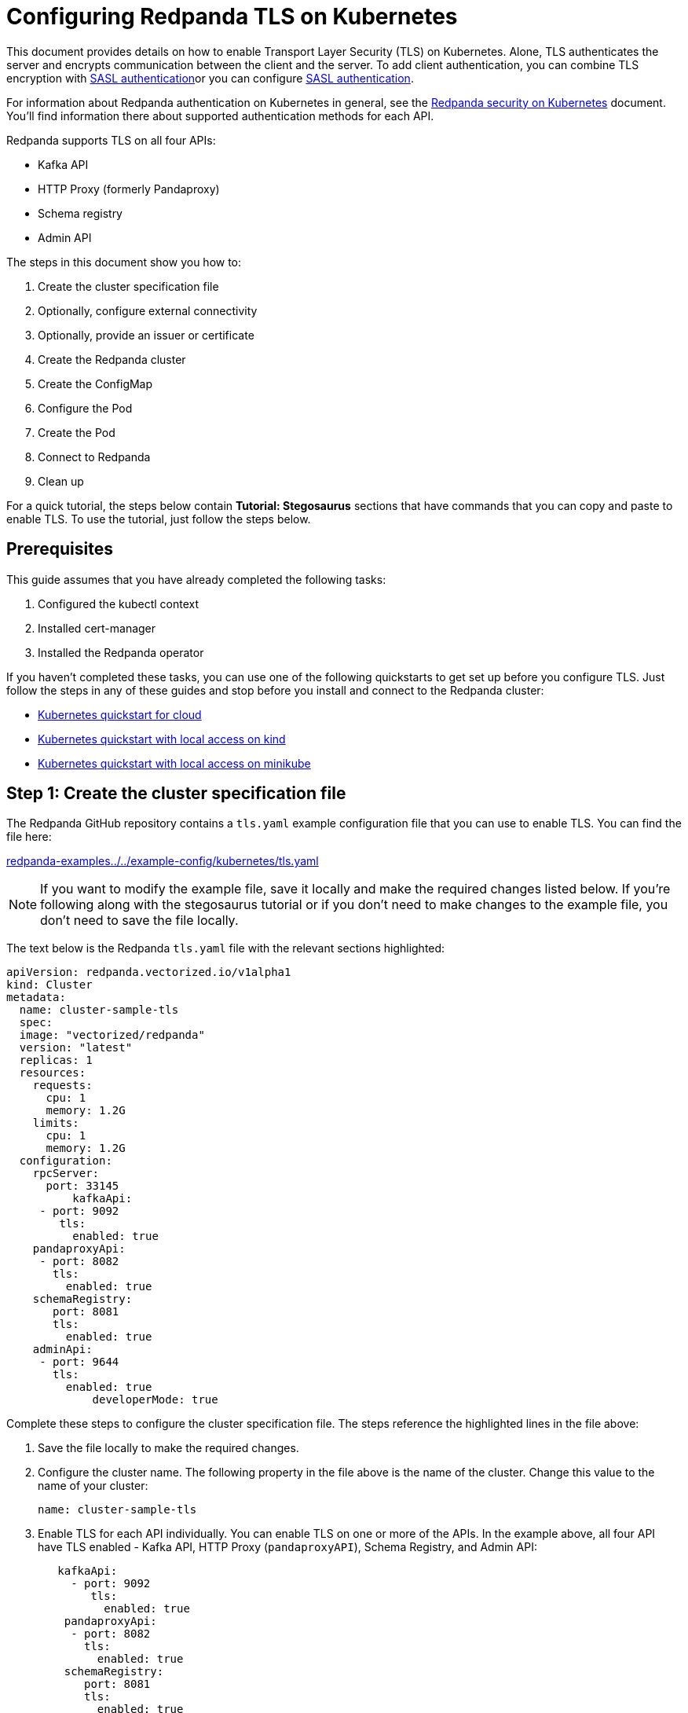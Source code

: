 = Configuring Redpanda TLS on Kubernetes
:description: Use TLS to authenticate Redpanda brokers and encrypt communication between clients and brokers.

This document provides details on how to enable Transport Layer Security (TLS) on Kubernetes. Alone, TLS authenticates the server and encrypts communication between the client and the server. To add client authentication, you can combine TLS encryption with xref:security:kubernetes-sasl.adoc[SASL authentication]or you can configure xref:security:kubernetes-sasl.adoc[SASL authentication].

For information about Redpanda authentication on Kubernetes in general, see the xref:security:kubernetes-security.adoc[Redpanda security on Kubernetes] document. You'll find information there about supported authentication methods for each API.

Redpanda supports TLS on all four APIs:

* Kafka API
* HTTP Proxy (formerly Pandaproxy)
* Schema registry
* Admin API

The steps in this document show you how to:

. Create the cluster specification file
. Optionally, configure external connectivity
. Optionally, provide an issuer or certificate
. Create the Redpanda cluster
. Create the ConfigMap
. Configure the Pod
. Create the Pod
. Connect to Redpanda
. Clean up

For a quick tutorial, the steps below contain *Tutorial: Stegosaurus* sections that have commands that you can copy and paste to enable TLS. To use the tutorial, just follow the steps below.

== Prerequisites

This guide assumes that you have already completed the following tasks:

. Configured the kubectl context
. Installed cert-manager
. Installed the Redpanda operator

If you haven't completed these tasks, you can use one of the following quickstarts to get set up before you configure TLS. Just follow the steps in any of these guides and stop before you install and connect to the Redpanda cluster:

* xref:quickstart:kubernetes-qs-cloud.adoc[Kubernetes quickstart for cloud]
* xref:quickstart:kubernetes-qs-cloud.adoc[Kubernetes quickstart with local access on kind]
* xref:quickstart:kubernetes-qs-cloud.adoc[Kubernetes quickstart with local access on minikube]

== *Step 1: Create the cluster specification file*

The Redpanda GitHub repository contains a `tls.yaml` example configuration file that you can use to enable TLS. You can find the file here:

https://github.com/redpanda-data/redpanda-examples/blob/main/docs/example-config/kubernetes/tls.yaml[redpanda-examples../../example-config/kubernetes/tls.yaml]

NOTE: If you want to modify the example file, save it locally and make the required changes listed below. If you're following along with the stegosaurus tutorial or if you don't need to make changes to the example file, you don't need to save the file locally.

The text below is the Redpanda `tls.yaml` file with the relevant sections highlighted:

[,yaml]
----
apiVersion: redpanda.vectorized.io/v1alpha1
kind: Cluster
metadata:
  name: cluster-sample-tls
  spec:
  image: "vectorized/redpanda"
  version: "latest"
  replicas: 1
  resources:
    requests:
      cpu: 1
      memory: 1.2G
    limits:
      cpu: 1
      memory: 1.2G
  configuration:
    rpcServer:
      port: 33145
          kafkaApi:
     - port: 9092
        tls:
          enabled: true
    pandaproxyApi:
     - port: 8082
       tls:
         enabled: true
    schemaRegistry:
       port: 8081
       tls:
         enabled: true
    adminApi:
     - port: 9644
       tls:
         enabled: true
             developerMode: true
----

Complete these steps to configure the cluster specification file. The steps reference the highlighted lines in the file above:

. Save the file locally to make the required changes.
. Configure the cluster name. The following property in the file above is the name of the cluster. Change this value to the name of your cluster:
+
[,yaml]
----
name: cluster-sample-tls
----

. Enable TLS for each API individually. You can enable TLS on one or more of the APIs. In the example above, all four API have TLS enabled - Kafka API, HTTP Proxy (`pandaproxyAPI`), Schema Registry, and Admin API:
+
[,yaml]
----
   kafkaApi:
     - port: 9092
        tls:
          enabled: true
    pandaproxyApi:
     - port: 8082
       tls:
         enabled: true
    schemaRegistry:
       port: 8081
       tls:
         enabled: true
    adminApi:
     - port: 9644
       tls:
         enabled: true
----

=== Tutorial: Stegosaurus

If you want to follow along with the stegosaurus example, you do not need to do anything for this step. Take note of the contents of the file, but you don't need to modify it or save it locally.

== Step 2: Optionally, configure external connectivity

You can specify up to two listeners for each API, but only one listener can have TLS enabled. If you do have two listeners, one must be internal and one must be external. The exception is Schema Registry. The Schema Registry listener can be internal, or it can be an internal port that is used internally and externally. If you enable external connectivity on Schema Registry, the Kubernetes node port connects to the internal Redpanda port to provide external connectivity.

To enable external connectivity with TLS, add the following lines to each API in the configuration file that you created in *Step 1*:

[,yaml]
----
- external:
    enabled: true
    subdomain: <subdomain_name>
----

The `subdomain` field allows you to specify the advertised address of the external listener. The subdomain addresses, including the brokers, must be registered with a DNS provider, such as https://aws.amazon.com/route53/[Amazon Route 53]. You only need to include the subdomain name in this field, not the brokers. Each API in the configuration file must have the same `subdomain` specified.

The external port is generated automatically and you do not need to specify it. In the example below, TLS is enabled on the external listener for the Kafka API. Enable external connectivity the same way for Admin API and HTTP Proxy.

[,yaml]
----
kafkaApi:
 - port: 9092
 - external:
     enabled: true
     subdomain: <subdomain_name>
   tls:
     enabled: true
----

The Schema Registry syntax is slightly different in that the ports are not a list. You can specify one internal port and one external port. Schema Registry always uses an internal port and with external connectivity configured, the Kubernetes node port connects to the internal Redpanda port. Configure TLS with external connectivity for Schema Registry like this:

[,yaml]
----
schemaRegistry:
   port: 8081
   external:
     enabled: true
     subdomain: <subdomain_name>
   tls:
     enabled: true
----

For more information about external connectivity, including subdomains, see the xref:security:kubernetes-security.adoc#external-connectivity[External connectivity] section of the Redpanda security on Kubernetes documentation.

=== Tutorial: Stegosaurus

The stegosaurus tutorial does not use external connectivity, so you do not have to do anything for this step.

== Step 3: Optionally, provide an issuer or certificate

Kafka API and Schema Registry allow you to provide a certificate issuer or certificate.

When you enable TLS, the Redpanda operator generates a root certificate for each API. However, for Kafka API and Schema registry you can instead specify a certificate issuer or a certificate.

For information about how certificates are created and used in Redpanda, see the xref:security:kubernetes-security.adoc#certificates[Certificates] section of the Redpanda security on Kubernetes document.

=== Provide an issuer

To provide a certificate issuer, add the `issuerRef` property to the cluster specification file that you created in the previous step. For information about issuers, see the cert-manager https://cert-manager.io/docs/concepts/issuer/[Issuer] documentation.

You can provide an issuer for `kafkaAPI` or `schemaRegistry` in the same way. The example here is the `kafkaAPI` configuration with the `issuerRef` property highlighted:

[,yaml]
----
kafkaApi:
 - port: 9092
   tls:
     enabled: true
          issuerRef:
       name: <issuer_name>
       kind: <issuer>
     ----

The `issuerRef` property contains the following variables:

* `issuer_name` - The name of the issuer or cluster issuer.
* `issuer` - A Kubernetes resource that represents a certificate authority. The value of this property can be `Issuer` or `ClusterIssuer`. If the `kind` property is not set, or if it is set to `Issuer`, an issuer with the name specified in the `name` property that exists in the same namespace as the certificate will be used.

=== Provide a certificate

You can provide a certificate as a Secret by adding the `nodeSecretRef` property to the cluster specification file that you created above. For information about Secrets, see the Kubernetes https://kubernetes.io/docs/concepts/configuration/secret/[Secrets] documentation. The cert-manager https://cert-manager.io/docs/concepts/certificate/[Certificate] documentation contains detailed information about certificates, including a diagram of the certificate lifecycle.

You can provide a certificate for `kafkaAPI` or `schemaRegistry` in the same way. The example here is the `kafkaAPI` configuration with the `nodeSecretRef` property highlighted:

[,yaml]
----
kafkaApi:
 - port: 9092
   tls:
     enabled: true
          nodeSecretRef:
       name: <secret_name>
       namespace: <secret_namespace>
       ----

The `nodeSecretRef` property contains the following variables:

* `secret_name` - Name of the certificate secret.
* `secret_namespace` - The Kubernetes namespace where the certificate secret is. If the secret is in a different namespace than the Redpanda cluster, the operator copies it to the namespace of the Redpanda cluster.

=== Tutorial: Stegosaurus

The stegosaurus tutorial uses the certificates generated by cert-manager, so you do not have to do anything for this step.

== Step 4: Create the Redpanda cluster

After you configure the cluster specification file, run the `kubectl apply` command to create the cluster. You can run the command using a path to the cluster specification file on your local machine or you can use the URL to the sample `tls.yaml` file above.

If you modified the file in the previous step, you will have the file saved locally. Run this command to create the Redpanda cluster:

[,bash]
----
kubectl apply -f <cluster_specification.yaml>
----

If you did not modify the example file, you can use the URL to the example file in GitHub to create the cluster:

[,bash]
----
kubectl apply -f https://raw.githubusercontent.com/redpanda-data/redpanda-examples/main/docs/example-config/kubernetes/tls.yaml
----

=== Tutorial: Stegosaurus

To create the cluster for the stegosaurus tutorial, run this command:

[,bash]
----
kubectl apply -f https://raw.githubusercontent.com/redpanda-data/redpanda-examples/main/docs/example-config/kubernetes/tls.yaml
----

== Step 5: Create the ConfigMap

Create a `yaml` file that will hold the configuration for TLS, including the location of the public certificate. In the next step, you will create the Pod, which will consume this ConfigMap. This will allow you to run `rpk` commands with TLS.

NOTE: The Kubernetes https://kubernetes.io/docs/concepts/configuration/configmap/[ConfigMaps] documentation has everything you ever wanted to know about ConfigMaps.

. Copy the text below and save it locally as a `yaml` file, such as `tls_config_map.yaml`.
+
[,yaml]
----
apiVersion: v1
kind: ConfigMap
metadata:
  name: <ConfigMap_name>
data:
  redpanda.yaml: |
    redpanda:
    rpk:
      kafka_api:
      brokers:
        - <cluster_name>-0.<cluster_name>.default.svc.cluster.local:9092
      tls:
        truststore_file: <truststore_file_path>/ca.crt
----

. In the file that you just saved, configure these variables:
+
* `ConfigMap_name` - Name of the ConfigMap. This can be any string. This is what you will use to reference the ConfigMap in the next step when you configure the Pod.
* `cluster_name` - The name of the Redpanda cluster that you defined in the cluster specification file.
* `truststore_file_path` - The directory where you want to mount the `ca.crt` file. Generally this is `/etc/tls/certs/ca`.
. Save the file.

=== External connectivity

If you are configuring TLS with external connectivity, you must configure the brokers accordingly. Replace the `brokers` property in the example file with this:

[,yaml]
----
brokers:
 - 0.<subdomain_name>.:<node_port>
----

Configure the following variables in the `brokers` property:

* `subdomain_name` - The name of the subdomain that you included in the cluster specification file in *Step 1*.
* `node_port` - The Kafka API external port. Unless you included this in the cluster specification file, this port is autogenerated by Kubernetes.

=== Tutorial: Stegosaurus

If you're following along with the stegosaurus tutorial, save the following text locally as a file called `stegosaurus_config.yaml`:

[,yaml]
----
apiVersion: v1
kind: ConfigMap
metadata:
  name: stegosaurus-config
data:
  redpanda.yaml: |
    redpanda:
    rpk:
      kafka_api:
      brokers:
       - cluster-sample-tls-0.cluster-sample-tls.default.svc.cluster.local:9092
      tls:
        truststore_file: /etc/tls/certs/ca/ca.crt
----

== Step 6: Configure the Pod

The Pod is the process that consumes the ConfigMap that you created in the previous step. This Pod runs the Redpanda image in order to run `rpk`, which is part of the Redpanda image.

NOTE: For everything you ever wanted to know about Pods, see the Kubernetes https://kubernetes.io/docs/concepts/workloads/pods/[Pods] documentation.

. Copy the text below and save it locally as a `yaml` file, such as `tls_pod.yaml`.
+
[,yaml]
----
piVersion: v1
kind: Pod
metadata:
  name: <pod_name>
spec:
  containers:
    - name: rpk
      image: 'vectorized/redpanda:<redpanda-version>'
      command:
        - /bin/bash
        - '-c'
      args:
        - sleep infinity
      volumeMounts:
        - mountPath: <truststore_file_path>
          name: <ca_volume_name>
        - mountPath: /etc/redpanda
          name: <rpk_volume_name>
  restartPolicy: Never
  volumes:
    - name: <ca_volume_name>
      secret:
        secretName: <cluster_name>-redpanda
    - name: <rpk_volume_name>
      configMap:
        name: <configMap_name>
----

. In the file that you just saved, configure these variables:
+
* `pod_name` - Name of the Pod. This is the Pod that will run `rpk`. This can be any string.
* `args` - Specifies what you want the Pod to do. You can execute `rpk` commands here. This example uses the `sleep infinity` argument, which tells the Pod to keep running so that you can execute as many `rpk` commands as you want from the command line.
. Configure the `volumeMounts` properties. There are two of these; one for `ca`, and one for `rpk`.
+
* `ca` - The path and the name of the `ca.crt` volume mount.
** `truststore_file_path` - The same path that you specified in the `truststore_file_path` property in the ConfigMap. Generally this is `/etc/tls/certs/ca`.
** `ca_volume_name` - Can be any string, but it must be the same as `ca_volume_name` in the `volume` property of this file.
* `rpk` - The path and the name of the `rpk` volume mount.
** `rpk_volume_name` - Can be any string, but it must be the same as `rpk_volume_name` in the `volume` property of this file.
. Configure the `volume` properties. There are two of these; one for `ca`, and one for `rpk`.
+
* `ca` - The name and Secret of the `ca.crt` volume mount.
** `ca_volume_name` - Must be the same as the `ca_volume_name` in the `volumeMounts` property of this file.
** `cluster_name` - The cluster name that you defined in the cluster specification file in *Step 1*. The `secretName` property specifies the name of the node Secret. For the Kafka API, this is `<cluster_name>-redpanda`.
* `rpk` - The volume name and ConfigMap name of the `rpk` volume mount.
** `rpk_volume_name` - Must match the `<rpk_volume_name>` in the `volumeMounts` property of this file.
** `configMap_name` - The ConfigMap name that you specified in the `name` property of the ConfigMap in the previous step.
. Configure the `<redpanda-version>` variable. Add a Redpanda version, such as `v21.11.11`. You can find all the Redpanda version tags in the https://hub.docker.com/r/redpandadata/redpanda/tags?page=1&ordering=last_updated[Redpanda Docker Hub repository].
. Save the file.

=== Tutorial: Stegosaurus

To follow along with the stegosaurus tutorial, save the following text locally as a file called `stegosaurus_pod.yaml`:

[,yaml]
----
apiVersion: v1
kind: Pod
metadata:
  name: stegosaurus_pod
spec:
  containers:
    - name: rpk
      image: 'vectorized/redpanda:latest'
      command:
        - /bin/bash
        - '-c'
      args:
        - sleep infinity
      volumeMounts:
        - mountPath: /etc/tls/certs/ca
          name: ca_volume
        - mountPath: /etc/redpanda
          name: rpk_volume
  restartPolicy: Never
  volumes:
    - name: ca_volume
      secret:
        secretName: cluster-sample-tls-redpanda
    - name: rpk_volume
      configMap:
        name: stegosaurus-config
----

== Step 7: Create the Pod

Run the following command to create the pod:

[,bash]
----
kubectl apply -f <tls_pod.yaml>
----

=== Tutorial: Stegosaurus

To create the Pod for the stegosaurus tutorial, run this command:

[,bash]
----
kubectl apply -f stegosaurus_pod.yaml
----

== Step 8: Connect to Redpanda

Now that you have TLS enabled and the Pod created, you can start using `rpk` to interact with Redpanda. Note that each time you execute an `rpk` command, `rpk` establishes a connection and authenticates the server.

. Create a topic with this command:
+
[,bash]
----
kubectl exec <pod_name> -- rpk topic create <topic_name>
----
+
The command contains the following variables:
+
* `pod_name` - The Pod name that you specified in the Pod configuration file.
* `topic_name` - The name of the topic that you're creating with this command.

. This command will describe the topic:
+
[,bash]
----
kubectl exec <pod_name> -- rpk topic describe <topic_name>
----
+
NOTE: You do not need to specify the brokers in these commands because they were defined in the ConfigMap. If you include brokers in the `rpk` commands, it will override the brokers in the ConfigMap.

=== Tutorial: Stegosaurus

. For the stegosaurus tutorial, run this command to create a topic called `stegosaurus_topic`:
+
[,bash]
----
kubectl exec stegosaurus_pod -- rpk topic create stegosaurus_topic
----

. And this command will describe the topic:
+
[,bash]
----
kubectl exec stegosaurus_pod -- rpk topic describe stegosaurus_topic
----

== Step 9: Clean up

You can use the xref:reference:rpk-commands.adoc[rpk commands] documentation to start producing and consuming to your cluster.

When you're ready, delete your cluster and configuration files with the following command:

[,bash]
----
kubectl delete -f <cluster_specification.yaml> -f <tls_config_map.yaml> -f <tls_pod.yaml>
----

=== Tutorial: Stegosaurus

Use the xref:reference:rpk-commands.adoc[rpk commands] documentation to experiment with producing and consuming to your cluster. When you're ready, delete the cluster and configuration files with this command:

[,bash]
----
kubectl delete -f https://raw.githubusercontent.com/redpanda-data/redpanda-examples/main/docs/example-config/kubernetes/tls.yaml stegosaurus_config.yaml stegosaurus_pod.yaml
----

== Suggested reading

* Working with schema registry https://redpanda.com/blog/schema_registry/[article]
* Configuring TLS for Redpanda with rpk https://redpanda.com/blog/tls-config/[article]
